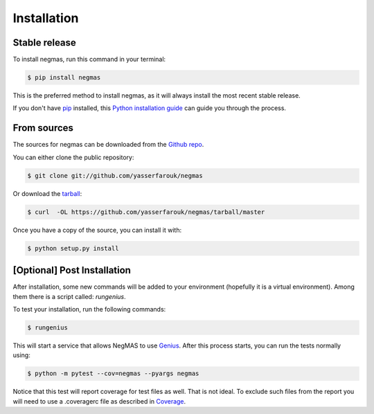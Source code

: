 .. highlight:: shell

============
Installation
============


Stable release
--------------

To install negmas, run this command in your terminal:

.. code-block:: console

    $ pip install negmas

This is the preferred method to install negmas, as it will always install the most recent stable release.

If you don't have `pip`_ installed, this `Python installation guide`_ can guide
you through the process.

.. _pip: https://pip.pypa.io
.. _Python installation guide: http://docs.python-guide.org/en/latest/starting/installation/


From sources
------------

The sources for negmas can be downloaded from the `Github repo`_.

You can either clone the public repository:

.. code-block:: console

    $ git clone git://github.com/yasserfarouk/negmas

Or download the `tarball`_:

.. code-block:: console

    $ curl  -OL https://github.com/yasserfarouk/negmas/tarball/master

Once you have a copy of the source, you can install it with:

.. code-block:: console

    $ python setup.py install


.. _Github repo: https://github.com/yasserfarouk/negmas
.. _tarball: https://github.com/yasserfarouk/negmas/tarball/master


[Optional] Post Installation
----------------------------

After installation, some new commands will be added to your environment (hopefully it is a virtual environment). Among
them there is a script called: *rungenius*.

To test your installation, run the following commands:

.. code-block:: console

    $ rungenius

This will start a service that allows NegMAS to use Genius_. After this process starts, you can run the tests normally
using:


.. code-block:: console

    $ python -m pytest --cov=negmas --pyargs negmas

Notice that this test will report coverage for test files as well. That is not ideal. To exclude such files from the
report you will need to use a .coveragerc file as described in Coverage_.

.. _Genius: http://ii.tudelft.nl/genius
.. _Coverage: https://pytest-cov.readthedocs.io/en/latest/config.html
